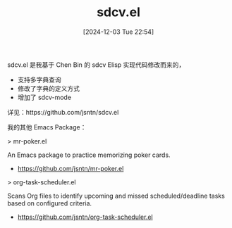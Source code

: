 #+TITLE: sdcv.el
#+DATE: [2024-12-03 Tue 22:54]

sdcv.el 是我基于 Chen Bin 的 sdcv Elisp 实现代码修改而来的，

- 支持多字典查询
- 修改了字典的定义方式
- 增加了 sdcv-mode

详见：https://github.com/jsntn/sdcv.el

我的其他 Emacs Package：

> mr-poker.el

An Emacs package to practice memorizing poker cards.

- https://github.com/jsntn/mr-poker.el

> org-task-scheduler.el

Scans Org files to identify upcoming and missed scheduled/deadline tasks based on configured criteria.

- https://github.com/jsntn/org-task-scheduler.el